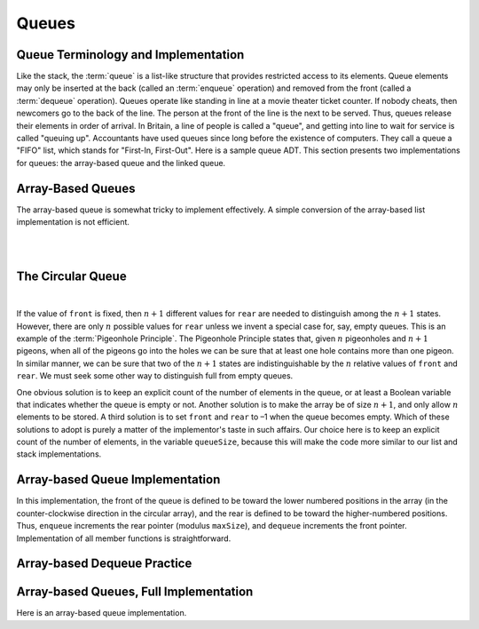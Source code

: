 .. This file is part of the OpenDSA eTextbook project. See
.. http://opendsa.org for more details.
.. Copyright (c) 2012-2020 by the OpenDSA Project Contributors, and
.. distributed under an MIT open source license.

.. avmetadata::
   :author: Cliff Shaffer, Peter Ljunglöf
   :requires: list ADT
   :satisfies: queue; array-based queue
   :topic: Lists

Queues
======

Queue Terminology and Implementation
------------------------------------

Like the stack, the :term:`queue` is a list-like structure that
provides restricted access to its elements.
Queue elements may only be inserted at the back (called an
:term:`enqueue` operation) and removed from the
front (called a :term:`dequeue` operation).
Queues operate like standing in line at a movie theater ticket
counter.
If nobody cheats, then newcomers go to the back of the line.
The person at the front of the line is the next to be served.
Thus, queues release their elements in order of arrival.
In Britain, a line of people is called a "queue",
and getting into line to wait for service is called "queuing up".
Accountants have used queues since long before the
existence of computers.
They call a queue a "FIFO" list, which stands for
"First-In, First-Out".
Here is a sample queue ADT.
This section presents two implementations for queues:
the array-based queue and the linked queue.

.. codeinclude:: ChalmersGU/API
   :tag: QueueADT


Array-Based Queues
----------------------

The array-based queue is somewhat tricky to implement effectively.
A simple conversion of the array-based list implementation is not
efficient.

.. inlineav:: aqueueFirstCON ss
   :long_name: Array-based Queue Positions Slideshow
   :links: AV/List/aqueueCON.css
   :scripts: AV/List/aqueueFirstCON.js
   :output: show

|

.. inlineav:: aqueueDriftCON ss
   :long_name: Array-based Queue Drift Slideshow
   :links: AV/List/aqueueCON.css
   :scripts: AV/List/aqueueDriftCON.js
   :output: show

|

.. inlineav:: aqueueBadCON ss
   :long_name: Array-based Queue Bad Representation Slideshow
   :links: AV/List/aqueueCON.css
   :scripts: AV/List/aqueueBadCON.js
   :output: show


The Circular Queue
---------------------

.. inlineav:: aqueueCircularCON ss
   :long_name: Circular Array-based Queue Slideshow
   :links: AV/List/aqueueCON.css
   :scripts: DataStructures/CircularQueue.js AV/List/aqueueCircularCON.js
   :output: show

|

.. inlineav:: aqueueEmptyCON ss
   :long_name: Empty Circular Array-based Queue Slideshow
   :links: AV/List/aqueueCON.css
   :scripts: DataStructures/CircularQueue.js AV/List/aqueueEmptyCON.js
   :output: show

If the value of ``front`` is fixed, then :math:`n+1` different
values for ``rear`` are needed to distinguish among the :math:`n+1`
states.
However, there are only :math:`n` possible values for ``rear`` unless
we invent a special case for, say, empty queues.
This is an example of the :term:`Pigeonhole Principle`.
The Pigeonhole Principle states that, given :math:`n` pigeonholes
and :math:`n+1` pigeons, when all of the pigeons go into the holes we
can be sure that at least one hole contains more than one pigeon.
In similar manner, we can be sure that two of the :math:`n+1` states
are indistinguishable by the :math:`n` relative values of ``front``
and ``rear``.
We must seek some other way to distinguish full from empty queues.

One obvious solution is to keep an explicit count of the number of
elements in the queue, or at least a Boolean variable that indicates
whether the queue is empty or not.
Another solution is to make the array be of size :math:`n+1`,
and only allow :math:`n` elements to be stored.
A third solution is to set ``front`` and ``rear`` to –1 when the queue becomes empty.
Which of these solutions to adopt is purely a matter of the
implementor's taste in such affairs.
Our choice here is to keep an explicit count of the number of elements,
in the variable ``queueSize``, because this will make the code more similar
to our list and stack implementations.


Array-based Queue Implementation
-------------------------------------

.. inlineav:: aqueueVarCON ss
   :long_name: Array-based Queue Variables Slideshow
   :links: AV/List/aqueueCON.css
   :scripts: AV/List/aqueueVarCON.js
   :output: show

In this implementation, the front of the queue is defined to be toward
the lower numbered positions in the array (in the counter-clockwise
direction in the circular array), and the rear is
defined to be toward the higher-numbered positions.
Thus, ``enqueue`` increments the rear pointer (modulus ``maxSize``),
and ``dequeue`` increments the front pointer.
Implementation of all member functions is straightforward.

.. avembed:: Exercises/List/AqueueEnqueuePRO.html ka
   :long_name: Array-based Queue Enqueue Exercise


Array-based Dequeue Practice
----------------------------

.. avembed:: Exercises/List/AqueueDequeuePRO.html ka
   :long_name: Array-based Queue Dequeue Exercise


Array-based Queues, Full Implementation
-----------------------------------------

Here is an array-based queue implementation.

.. codeinclude:: ChalmersGU/DynamicArrayQueue
   :tag: DynamicArrayQueue
